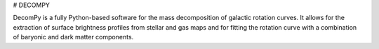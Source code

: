 # DECOMPY

DecomPy is a fully Python-based software for the mass decomposition of galactic rotation curves. It allows for the extraction of surface brightness profiles from stellar and gas maps and for fitting the rotation curve with a combination of baryonic and dark matter components.

